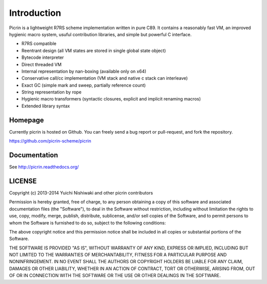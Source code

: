 Introduction
============

Picrin is a lightweight R7RS scheme implementation written in pure C89. It contains a reasonably fast VM, an improved hygienic macro system, usuful contribution libraries, and simple but powerful C interface.

- R7RS compatible
- Reentrant design (all VM states are stored in single global state object)
- Bytecode interpreter
- Direct threaded VM
- Internal representation by nan-boxing (available only on x64)
- Conservative call/cc implementation (VM stack and native c stack can interleave)
- Exact GC (simple mark and sweep, partially reference count)
- String representation by rope
- Hygienic macro transformers (syntactic closures, explicit and implicit renaming macros)
- Extended library syntax

Homepage
--------

Currently picrin is hosted on Github. You can freely send a bug report or pull-request, and fork the repository.

https://github.com/picrin-scheme/picrin

Documentation
-------------

See http://picrin.readthedocs.org/

LICENSE
-------

Copyright (c) 2013-2014 Yuichi Nishiwaki and other picrin contributors

Permission is hereby granted, free of charge, to any person obtaining a copy of
this software and associated documentation files (the "Software"), to deal in
the Software without restriction, including without limitation the rights to
use, copy, modify, merge, publish, distribute, sublicense, and/or sell copies of
the Software, and to permit persons to whom the Software is furnished to do so,
subject to the following conditions:

The above copyright notice and this permission notice shall be included in all
copies or substantial portions of the Software.

THE SOFTWARE IS PROVIDED "AS IS", WITHOUT WARRANTY OF ANY KIND, EXPRESS OR
IMPLIED, INCLUDING BUT NOT LIMITED TO THE WARRANTIES OF MERCHANTABILITY, FITNESS
FOR A PARTICULAR PURPOSE AND NONINFRINGEMENT. IN NO EVENT SHALL THE AUTHORS OR
COPYRIGHT HOLDERS BE LIABLE FOR ANY CLAIM, DAMAGES OR OTHER LIABILITY, WHETHER
IN AN ACTION OF CONTRACT, TORT OR OTHERWISE, ARISING FROM, OUT OF OR IN
CONNECTION WITH THE SOFTWARE OR THE USE OR OTHER DEALINGS IN THE SOFTWARE.
